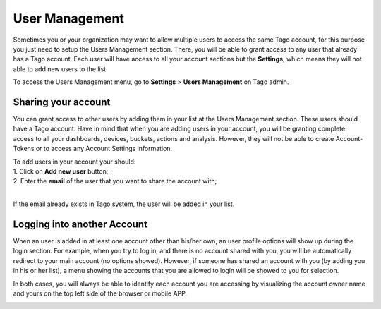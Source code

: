 
.. _ref_account_account:

################
User  Management
################
Sometimes you or your organization may want to allow multiple users to access the same Tago account, for this purpose you just need to setup the Users Management section. There, you will be able to grant access to any user that already has a Tago account. Each user will have access to all your account sections but the **Settings**, which means they will not able to add new users to the list.

To access the Users Management menu, go to **Settings** > **Users Management** on Tago admin.

.. image:: _static/account/profile_list.png
	:width: 60%
	:align: center

********************
Sharing your account
********************
You can grant access to other users by adding them in your list at the Users Management section. These users should have a Tago account. Have in mind that when you are adding users in your account, you will be granting complete access to all your dashboards, devices, buckets, actions and analysis. However, they will not be able to create Account-Tokens or to access any Account Settings information. 

| To add users in your account your should:
| 1. Click on **Add new user** button;
| 2. Enter the **email** of the user that you want to share the account with;
|

.. image:: _static/account/profile_invitation.png
	:width: 60%
	:align: center
If the email already exists in Tago system, the user will be added in your list.

.. image:: _static/account/profile_list_user.png
	:width: 60%
	:align: center

****************************
Logging into another Account
****************************
When an user is added in at least one  account other than his/her own, an user profile options will show up during the login section.  For example, when you try to log in, and there is no account shared with you, you will be automatically redirect to your main account (no options showed). However, if someone has shared an account with you (by adding you in his or her list), a menu showing the accounts that you are allowed to login will be showed to you for selection.

.. image:: _static/account/select_profile.png
	:width: 40%
	:align: center

In both cases, you will always be able to identify each account you are accessing by visualizing the account owner name and yours  on the top left side of the browser or mobile APP.

.. image:: _static/account/login_identity.png
	:width: 40%
	:align: center
